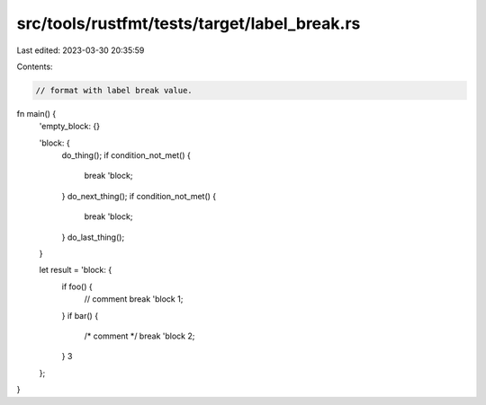 src/tools/rustfmt/tests/target/label_break.rs
=============================================

Last edited: 2023-03-30 20:35:59

Contents:

.. code-block:: rs

    // format with label break value.
fn main() {
    'empty_block: {}

    'block: {
        do_thing();
        if condition_not_met() {
            break 'block;
        }
        do_next_thing();
        if condition_not_met() {
            break 'block;
        }
        do_last_thing();
    }

    let result = 'block: {
        if foo() {
            // comment
            break 'block 1;
        }
        if bar() {
            /* comment */
            break 'block 2;
        }
        3
    };
}


